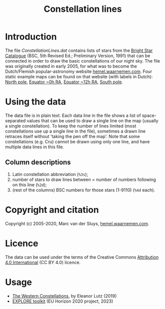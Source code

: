 #+title: Constellation lines

* Introduction
The file [[ConstellationLines.dat]] contains lists of stars from the [[https://cdsarc.unistra.fr/viz-bin/cat/V/50][Bright Star Catalogue]] (BSC, 5th Revised
Ed.; Preliminary Version, 1991) that can be connected in order to draw the basic constellations of our night
sky.  The file was originally created in early 2005, for what was to become the Dutch/Flemish
popular-astronomy website [[http://hemel.waarnemen.com][hemel.waarnemen.com]].  Four static example maps can be found on that website (with
labels in Dutch): [[http://hemel.waarnemen.com/kaarten/vast/noordpool.jpg][North pole]], [[http://hemel.waarnemen.com/kaarten/vast/equator_08-00-16.jpg][Equator ~0h RA]], [[http://hemel.waarnemen.com/kaarten/vast/equator_20-12-04.jpg][Equator ~12h RA]], [[http://hemel.waarnemen.com/kaarten/vast/zuidpool.jpg][South pole]].


* Using the data
The data file is in plain text.  Each data line in the file shows a list of space-separated values that can be
used to draw a single line on the map (usually a single constellation).  To keep the number of lines limited
(most constellations use up a single line in the file), sometimes a drawn line retraces itself without 'taking
the pen off the map'.  Note that some constellations (e.g. Cru) cannot be drawn using only one line, and have
multiple data lines in this file.

** Column descriptions
1. Latin constellation abbreviation (~%3s~);
2. number of stars to draw lines between = number of numbers following on this line (~%2d~);
3. (rest of the columns) BSC numbers for those stars (1-9110) (~%4d~ each).

   
* Copyright and citation
Copyright (c) 2005-2020, Marc van der Sluys, [[http://hemel.waarnemen.com][hemel.waarnemen.com]].

[[file:pics/doi-10.5281-zenodo-10397197.png]]


* Licence
The data can be used under the terms of the Creative Commons [[https://creativecommons.org/licenses/by/4.0/][Attribution 4.0 International]] (CC BY 4.0)
licence.

[[file:pics/CC-BY-4.0_88x31.png]]


* Usage
+ [[http://tabletopwhale.com/2019/07/15/the-western-constellations.html][The Western Constellations]], by Eleanor Lutz (2019)
+ [[https://explore-platform.eu/articles/create-your-own-sky-map,-find-the-weirdest-stars-and-explore-the-surface-of-the-moon-with-the-explore-astronomy-toolkit][EXPLORE toolkit]] (EU Horizon 2020 project, 2023)
